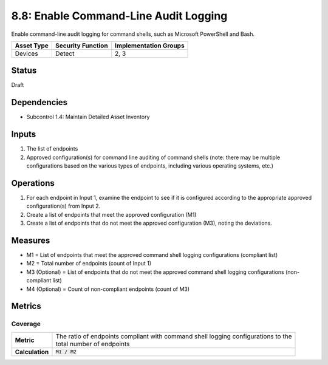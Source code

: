 8.8: Enable Command-Line Audit Logging
=========================================================
Enable command-line audit logging for command shells, such as Microsoft PowerShell and Bash.

.. list-table::
	:header-rows: 1

	* - Asset Type 
	  - Security Function
	  - Implementation Groups
	* - Devices
	  - Detect
	  - 2, 3

Status
------
Draft

Dependencies
------------
* Subcontrol 1.4: Maintain Detailed Asset Inventory

Inputs
------
#. The list of endpoints
#. Approved configuration(s) for command line auditing of command shells (note: there may be multiple configurations based on the various types of endpoints, including various operating systems, etc.)

Operations
----------
#. For each endpoint in Input 1, examine the endpoint to see if it is configured according to the appropriate approved configuration(s) from Input 2.
#. Create a list of endpoints that meet the approved configuration (M1)
#. Create a list of endpoints that do not meet the approved configuration (M3), noting the deviations.

Measures
--------
* M1 = List of endpoints that meet the approved command shell logging configurations (compliant list)
* M2 = Total number of endpoints (count of Input 1)
* M3 (Optional) = List of endpoints that do not meet the approved command shell logging configurations (non-compliant list)
* M4 (Optional) = Count of non-compliant endpoints (count of M3)

Metrics
-------

Coverage
^^^^^^^^
.. list-table::

	* - **Metric**
	  - | The ratio of endpoints compliant with command shell logging configurations to the 
	    | total number of endpoints
	* - **Calculation**
	  - :code:`M1 / M2`

.. history
.. authors
.. license